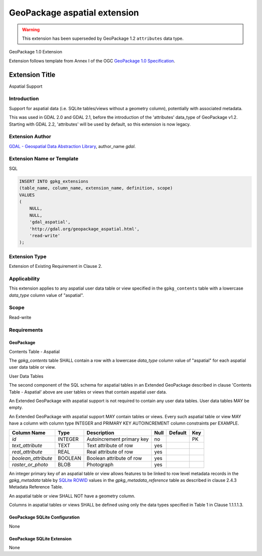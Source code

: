 .. _vector.geopackage_aspatial:

GeoPackage aspatial extension
=============================

.. warning:: This extension has been superseded by GeoPackage 1.2 ``attributes`` data type.

GeoPackage 1.0 Extension

Extension follows template from Annex I of the OGC `GeoPackage 1.0 Specification`_.

Extension Title
---------------

Aspatial Support

Introduction
^^^^^^^^^^^^

Support for aspatial data (i.e. SQLite tables/views without a geometry column),
potentially with associated metadata.

This was used in GDAL 2.0 and GDAL 2.1, before the introduction of the
'attributes' data_type of GeoPackage v1.2. Starting with GDAL 2.2, 'attributes'
will be used by default, so this extension is now legacy.

Extension Author
^^^^^^^^^^^^^^^^

`GDAL - Geospatial Data Abstraction Library`_, author_name `gdal`.

Extension Name or Template
^^^^^^^^^^^^^^^^^^^^^^^^^^

SQL

.. code-block::

    INSERT INTO gpkg_extensions
    (table_name, column_name, extension_name, definition, scope)
    VALUES
    (
        NULL,
        NULL,
        'gdal_aspatial',
        'http://gdal.org/geopackage_aspatial.html',
        'read-write'
    );

Extension Type
^^^^^^^^^^^^^^

Extension of Existing Requirement in Clause 2.

Applicability
^^^^^^^^^^^^^

This extension applies to any aspatial user data table or view specified in the
``gpkg_contents`` table with a lowercase `data_type` column value of "aspatial".

Scope
^^^^^

Read-write

Requirements
^^^^^^^^^^^^

GeoPackage
""""""""""

Contents Table - Aspatial

The `gpkg_contents` table SHALL contain a row with a lowercase `data_type`
column value of "aspatial" for each aspatial user data table or view.

User Data Tables

The second component of the SQL schema for aspatial tables in an Extended
GeoPackage described in clause 'Contents Table - Aspatial' above are user
tables or views that contain aspatial user data.

An Extended GeoPackage with aspatial support is not required to contain any
user data tables. User data tables MAY be empty.

An Extended GeoPackage with aspatial support MAY contain tables or views. Every
such aspatial table or view MAY have a column with column type INTEGER and
PRIMARY KEY AUTOINCREMENT column constraints per EXAMPLE.


.. list-table::
   :header-rows: 1

   * - Column Name
     - Type
     - Description
     - Null
     - Default
     - Key
   * - `id`
     - INTEGER
     - Autoincrement primary key
     - no
     -
     - PK
   * - `text_attribute`
     - TEXT
     - Text attribute of row
     - yes
     -
     -
   * - `real_attribute`
     - REAL
     - Real attribute of row
     - yes
     -
     -
   * - `boolean_attribute`
     - BOOLEAN
     - Boolean attribute of row
     - yes
     -
     -
   * - `raster_or_photo`
     - BLOB
     - Photograph
     - yes
     -
     -

An integer primary key of an aspatial table or view allows features to be
linked to row level metadata records in the `gpkg_metadata` table by
`SQLite ROWID`_ values in the `gpkg_metadata_reference` table as described
in clause 2.4.3 Metadata Reference Table.

An aspatial table or view SHALL NOT have a geometry column.

Columns in aspatial tables or views SHALL be defined using only the data types
specified in Table 1 in Clause 1.1.1.1.3.

GeoPackage SQLite Configuration
"""""""""""""""""""""""""""""""

None

GeoPackage SQLite Extension
"""""""""""""""""""""""""""

None

.. _`GeoPackage 1.0 Specification`: http://www.geopackage.org/
.. _`GDAL - Geospatial Data Abstraction Library`: http://gdal.org
.. _`SQLite ROWID`: http://www.sqlite.org/lang_createtable.html#rowid
